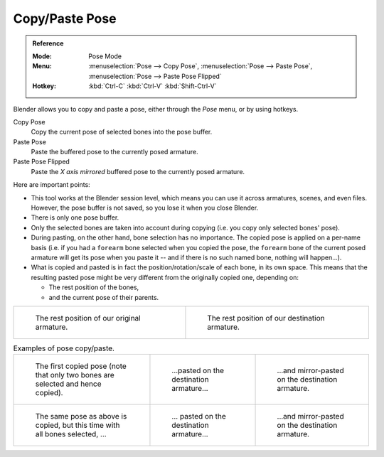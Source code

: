 .. |copy-paste| image:: /images/animation_armatures_posing_editing_copy-paste.png

***************
Copy/Paste Pose
***************

.. admonition:: Reference
   :class: refbox

   :Mode:      Pose Mode
   :Menu:      :menuselection:`Pose --> Copy Pose`,
               :menuselection:`Pose --> Paste Pose`,
               :menuselection:`Pose --> Paste Pose Flipped`
   :Hotkey:    :kbd:`Ctrl-C`
               :kbd:`Ctrl-V`
               :kbd:`Shift-Ctrl-V`

Blender allows you to copy and paste a pose, either through the *Pose* menu, or
by using hotkeys.

Copy Pose
   Copy the current pose of selected bones into the pose buffer.
Paste Pose
   Paste the buffered pose to the currently posed armature.
Paste Pose Flipped
   Paste the *X axis mirrored* buffered pose to the currently posed armature.

Here are important points:

- This tool works at the Blender session level, which means you can use it across armatures, scenes, and even files.
  However, the pose buffer is not saved, so you lose it when you close Blender.
- There is only one pose buffer.
- Only the selected bones are taken into account during copying (i.e. you copy only selected bones' pose).
- During pasting, on the other hand, bone selection has no importance.
  The copied pose is applied on a per-name basis
  (i.e. if you had a ``forearm`` bone selected when you copied the pose,
  the ``forearm`` bone of the current posed armature will get its pose when you paste it --
  and if there is no such named bone, nothing will happen...).
- What is copied and pasted is in fact the position/rotation/scale of each bone, in its own space.
  This means that the resulting pasted pose might be very different from the originally copied one, depending on:

  - The rest position of the bones,
  - and the current pose of their parents.

.. list-table::

   * - .. figure:: /images/animation_armatures_posing_editing_copy-paste-pose-examples-1.png

          The rest position of our original armature.

     - .. figure:: /images/animation_armatures_posing_editing_copy-paste-pose-examples-2.png

          The rest position of our destination armature.

.. list-table:: Examples of pose copy/paste.

   * - .. figure:: /images/animation_armatures_posing_editing_copy-paste-pose-examples-3.png

          The first copied pose (note that only two bones are selected and hence copied).

     - .. figure:: /images/animation_armatures_posing_editing_copy-paste-pose-examples-4.png

          ...pasted on the destination armature...

     - .. figure:: /images/animation_armatures_posing_editing_copy-paste-pose-examples-5.png

          ...and mirror-pasted on the destination armature.

   * - .. figure:: /images/animation_armatures_posing_editing_copy-paste-pose-examples-6.png

          The same pose as above is copied, but this time with all bones selected, ...

     - .. figure:: /images/animation_armatures_posing_editing_copy-paste-pose-examples-7.png

          ... pasted on the destination armature...

     - .. figure:: /images/animation_armatures_posing_editing_copy-paste-pose-examples-8.png

          ...and mirror-pasted on the destination armature.
